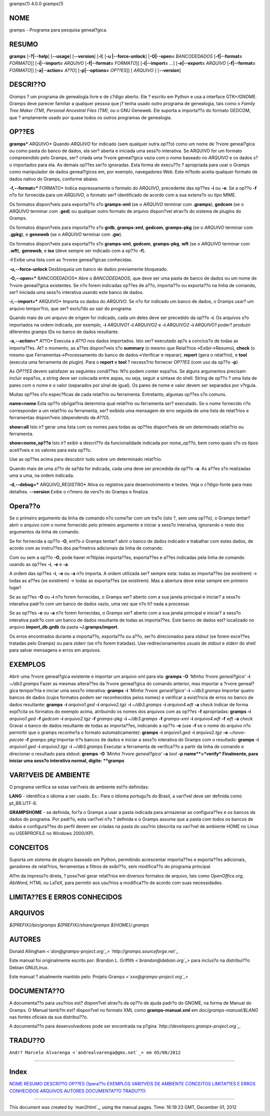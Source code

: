 gramps(1)                4.0.0               gramps(1)


**NOME**
----

gramps - Programa para pesquisa geneal?gica.


**RESUMO**
------

**gramps** [**-?|--help**] [**--usage**] [**--version**] [**-l**] [**-u
|--force-unlock**] [**-O|--open=** *BANCODEDADOS* [**-f|--format=**
*FORMATO*]] [**-i|--import=** *ARQUIVO* [**-f|--format=** *FORMATO*]]
[**-i|--import=** *...*] [**-e|--export=** *ARQUIVO* [**-f|--format=**
*FORMATO*]] [**-a|--action=** *A??O*] [**-p|--options=** *OP??ES*]] [
*ARQUIVO* ] [**--version**]


**DESCRI??O**
-----------

*Gramps* ? um programa de genealogia livre e de c?digo aberto. Ele ? escrito
em Python e usa a interface GTK+/GNOME. Gramps deve parecer familiar a
qualquer pessoa que j? tenha usado outro programa de genealogia, tais como o
*Family Tree Maker (TM)*, *Personal Ancestral Files (TM)*, ou o GNU Geneweb.
Ele suporta a importa??o do formato GEDCOM, que ? amplamente usado por quase
todos os outros programas de genealogia.


OP??ES
--------

**gramps*** ARQUIVO* Quando *ARQUIVO* for indicado (sem qualquer outra op??o)
como um nome de ?rvore geneal?gica ou como pasta do banco de dados, ela ser?
aberta e iniciada uma sess?o interativa. Se ARQUIVO for um formato
compreendido pelo Gramps, ser? criada uma ?rvore geneal?gica vazia com o nome
baseado no *ARQUIVO* e os dados s?o importados para ela. As demais op??es
ser?o ignoradas. Esta forma de execu??o ? apropriada para usar o Gramps como
manipulador de dados geneal?gicos em, por exemplo, navegadores Web. Este
m?todo aceita qualquer formato de dados nativo do Gramps, conforme abaixo.


**-f,--format=*** FORMATO* Indica expressamente o formato do *ARQUIVO*,
precedente das op??es **-i** ou **-e**. Se a op??o **-f** n?o for fornecida
para um *ARQUIVO*, o formato ser? identificado de acordo com a sua extens?o
ou tipo MIME.


Os formatos dispon?veis para exporta??o s?o **gramps-xml** (se o *ARQUIVO*
terminar com **.gramps**), **gedcom** (se o *ARQUIVO* terminar com **.ged**)
ou qualquer outro formato de arquivo dispon?vel atrav?s do sistema de plugins
do Gramps.


Os formatos dispon?veis para importa??o s?o **grdb**, **gramps-xml**,
**gedcom**, **gramps-pkg** (se o *ARQUIVO* terminar com **.gpkg**), e
**geneweb** (se o *ARQUIVO* terminar com **.gw**).


Os formatos dispon?veis para exporta??o s?o **gramps-xml**, **gedcom**,
**gramps-pkg**, **wft** (se o *ARQUIVO* terminar com **.wft**), **geneweb**,
e **iso** (deve sempre ser indicado com a op??o **-f**).

**-l** Exibe uma lista com as ?rvores geneal?gicas conhecidas.

**-u,--force-unlock** Desbloqueia um banco de dados previamente bloqueado.

**-O,--open=*** BANCODEDADOS* Abre o *BANCODEDADOS*, que deve ser uma pasta
de banco de dados ou um nome de ?rvore geneal?gica existentes. Se n?o forem
indicadas op??es de a??o, importa??o ou exporta??o na linha de comando, ser?
iniciada uma sess?o interativa usando este banco de dados.

**-i,--import=*** ARQUIVO* Importa os dados do *ARQUIVO*. Se n?o for indicado
um banco de dados, o Gramps usar? um arquivo tempor?rio, que ser? exclu?do ao
sair do programa.


Quando mais de um arquivo de origem for indicado, cada um deles deve ser
precedido da op??o **-i**. Os arquivos s?o importados na ordem indicada, por
exemplo, **-i** *ARQUIVO1* **-i** *ARQUIVO2* e **-i** *ARQUIVO2* **-i**
*ARQUIVO1* poder? produzir diferentes gramps IDs no banco de dados
resultante.

**-a,--action=*** A??O* Executa a *A??O* nos dados importados. Isto ser?
executado ap?s a conclus?o de todas as importa??es. At? o momento, as a??es
dispon?veis s?o **summary** (o mesmo que Relat?rios->Exibir->Resumo),
**check** (o mesmo que Ferramentas->Processamento do banco de
dados->Verificar e reparar), **report** (gera o relat?rio), e **tool**
(executa uma ferramenta de plugin). Para o **report** e **tool** ? necess?rio
fornecer *OP??ES* (com uso da op??o **-p**).


As *OP??ES* devem satisfazer as seguintes condi??es:
N?o podem conter espa?os. Se alguns argumentos precisam incluir espa?os, a
string deve ser colocada entre aspas, ou seja, seguir a sintaxe do shell.
String de op??o ? uma lista de pares com o nome e o valor (separados por
sinal de igual). Os pares de nome e valor devem ser separados por v?rgula.


Muitas op??es s?o espec?ficas de cada relat?rio ou ferramenta. Entretanto,
algumas op??es s?o comuns.

**name=nome**
Esta op??o obrigat?ria determina qual relat?rio ou ferramenta ser? executado.
Se o *nome* fornecido n?o corresponder a um relat?rio ou ferramenta, ser?
exibida uma mensagem de erro seguida de uma lista de relat?rios e ferramentas
dispon?veis (dependendo da *A??O*).

**show=all**
Isto ir? gerar uma lista com os nomes para todas as op??es dispon?veis de um
determinado relat?rio ou ferramenta.

**show=nome_op??o**
Isto ir? exibir a descri??o da funcionalidade indicada por *nome_op??o*, bem
como quais s?o os tipos aceit?veis e os valores para esta op??o.


Use as op??es acima para descobrir tudo sobre um determinado relat?rio.

Quando mais de uma a??o de sa?da for indicada, cada uma deve ser precedida da
op??o **-a**. As a??es s?o realizadas uma a uma, na ordem indicada.

**-d,--debug=*** ARQUIVO_REGISTRO* Ativa os registros para desenvolvimento e
testes. Veja o c?digo-fonte para mais detalhes. **--version** Exibe o n?mero
da vers?o do Gramps e finaliza.


Opera??o
----------


Se o primeiro argumento da linha de comando n?o come?ar com um tra?o (isto ?,
sem uma op??o), o Gramps tentar? abrir o arquivo com o nome fornecido pelo
primeiro argumento e iniciar a sess?o interativa, ignorando o resto dos
argumentos da linha de comando.

Se for fornecida a op??o **-O**, ent?o o Gramps tentar? abrir o banco de
dados indicado e trabalhar com estes dados, de acordo com as instru??es dos
par?metros adicionais da linha de comando.

Com ou sem a op??o **-O**, pode haver m?ltiplas importa??es, exporta??es e
a??es indicadas pela linha de comando usando as op??es **-i**, **-e** e
**-a**.

A ordem das op??es **-i**, **-e** ou **-a** n?o importa. A ordem utilizada
ser? sempre esta: todas as importa??es (se existirem) -> todas as a??es (se
existirem) -> todas as exporta??es (se existirem). Mas a abertura deve estar
sempre em primeiro lugar!

Se as op??es **-O** ou **-i** n?o forem fornecidas, o Gramps ser? aberto com
a sua janela principal e iniciar? a sess?o interativa padr?o com um banco de
dados vazio, uma vez que n?o h? nada a processar.

Se as op??es **-e** ou **-a** n?o forem fornecidas, o Gramps ser? aberto com
a sua janela principal e iniciar? a sess?o interativa padr?o com um banco de
dados resultante de todas as importa??es. Este banco de dados est? localizado
no arquivo **import_db.grdb** da pasta **~/.gramps/import**.

Os erros encontrados durante a importa??o, exporta??o ou a??o, ser?o
direcionados para *stdout* (se forem exce??es tratadas pelo Gramps) ou para
*stderr* (se n?o forem tratadas). Use redirecionamentos usuais de *stdout* e
*stderr* do shell para salvar mensagens e erros em arquivos.


EXEMPLOS
--------

Abrir uma ?rvore geneal?gica existente e importar um arquivo xml para ela:
**gramps** **-O** *'Minha ?rvore geneal?gica'* **-i** *~/db3.gramps* Fazer as
mesmas altera??es da ?rvore geneal?gica do comando anterior, mas importar a
?rvore geneal?gica tempor?ria e iniciar uma sess?o interativa: **gramps**
**-i** *'Minha ?rvore geneal?gica'* **-i** *~/db3.gramps* Importar quatro
bancos de dados (cujos formatos podem ser reconhecidos pelos nomes) e
verificar a exist?ncia de erros no banco de dados resultante: **gramps**
**-i** *arquivo1.ged* **-i** *arquivo2.tgz* **-i** *~/db3.gramps* **-i**
*arquivo4.wft* **-a** *check* Indicar de forma expl?cita os formatos do
exemplo acima, atribuindo os nomes dos arquivos com as op??es **-f**
apropriadas: **gramps** **-i** *arquivo1.ged* **-f** *gedcom* **-i**
*arquivo2.tgz* **-f** *gramps-pkg* **-i** *~/db3.gramps* **-f** *gramps-xml*
**-i** *arquivo4.wft* **-f** *wft* **-a** *check* Gravar o banco de dados
resultante de todas as importa??es, indicando a op??o **-e** (use **-f** se o
nome do arquivo n?o permirtir que o gramps reconhe?a o formato
automaticamente): **gramps** **-i** *arquivo1.ged* **-i** *arquivo2.tgz*
**-e** *~/novo-pacote* **-f** *gramps-pkg* Importar tr?s bancos de dados e
iniciar a sess?o interativa do Gramps com o resultado: **gramps** **-i**
*arquivo1.ged* **-i** *arquivo2.tgz* **-i** *~/db3.gramps* Executar a
ferramenta de verifica??o a partir da linha de comando e direcionar o
resultado para stdout: **gramps** **-O** *'Minha ?rvore geneal?gica'* **-a**
*tool* **-p** **name**=*verify* Finalmente, para iniciar uma sess?o
interativa normal, digite: **gramps**


VARI?VEIS DE AMBIENTE
----------------------

O programa verifica se estas vari?veis de ambiente est?o definidas:

**LANG** - identifica o idioma a ser usado. Ex.: Para o idioma portugu?s do
Brasil, a vari?vel deve ser definida como pt_BR.UTF-8.

**GRAMPSHOME** - se definida, for?a o Gramps a usar a pasta indicada para
armazenar as configura??es e os bancos de dados do programa. Por padr?o, esta
vari?vel n?o ? definida e o Gramps assume que a pasta com todos os bancos de
dados e configura??es do perfil devem ser criadas na pasta do usu?rio
(descrita na vari?vel de ambiente HOME no Linux ou USERPROFILE no Windows
2000/XP).


CONCEITOS
---------

Suporta um sistema de plugins baseado em Python, permitindo acrescentar
importa??es e exporta??es adicionais, geradores de relat?rios, ferramentas e
filtros de exibi??o, sem modifica??o do programa principal.

Al?m da impress?o direta, ? poss?vel gerar relat?rios em diversos formatos de
arquivo, tais como *OpenOffice.org*, *AbiWord*, HTML ou LaTeX, para permitir
aos usu?rios a modifica??o de acordo com suas necessidades.


LIMITA??ES E ERROS CONHECIDOS
-------------------------------


ARQUIVOS
--------

*${PREFIX}/bin/gramps*
*${PREFIX}/share/gramps*
*${HOME}/.gramps*


AUTORES
-------

Donald Allingham *<`don@gramps-project.org`_>*
*`http://gramps.sourceforge.net`_*

Este manual foi originalmente escrito por:
Brandon L. Griffith *<`brandon@debian.org`_>*
para inclus?o na distribui??o Debian GNU/Linux.

Este manual ? atualmente mantido pelo:
Projeto Gramps *<`xxx@gramps-project.org`_>*



DOCUMENTA??O
--------------

A documenta??o para usu?rios est? dispon?vel atrav?s da op??o de ajuda padr?o
do GNOME, na forma de Manual do Gramps. O Manual tamb?m est? dispon?vel no
formato XML como **gramps-manual.xml** em *doc/gramps-manual/$LANG* nas
fontes oficiais da sua distribui??o.

A documenta??o para desenvolvedores pode ser encontrada na p?gina
*`http://developers.gramps-project.org`_*.


TRADU??O
----------

``Andr? Marcelo Alvarenga <`andrealvarenga@gmx.net`_> em 05/08/2012``

--------


Index
-----

`NOME`_ `RESUMO`_ `DESCRI??O`_ `OP??ES`_ `Opera??o`_ `EXEMPLOS`_ `VARI?VEIS
DE AMBIENTE`_ `CONCEITOS`_ `LIMITA??ES E ERROS CONHECIDOS`_ `ARQUIVOS`_
`AUTORES`_ `DOCUMENTA??O`_ `TRADU??O`_

--------

This document was created by `man2html`_, using the manual pages.
Time: 16:19:23 GMT, December 01, 2012

.. _Index: #index
.. _Return to Main Contents: /cgi-bin/man/man2html
.. _don@gramps-project.org: mailto:don@gramps-project.org
.. _http://gramps.sourceforge.net: http://gramps.sourceforge.net
.. _brandon@debian.org: mailto:brandon@debian.org
.. _xxx@gramps-project.org: mailto:xxx@gramps-project.org
.. _http://developers.gramps-project.org: http://developers.gramps-
    project.org
.. _andrealvarenga@gmx.net: mailto:andrealvarenga@gmx.net
.. _NOME: #lbAB
.. _RESUMO: #lbAC
.. _DESCRI??O: #lbAD
.. _OP??ES: #lbAE
.. _Opera??o: #lbAF
.. _EXEMPLOS: #lbAG
.. _VARI?VEIS DE AMBIENTE: #lbAH
.. _CONCEITOS: #lbAI
.. _LIMITA??ES E ERROS CONHECIDOS: #lbAJ
.. _ARQUIVOS: #lbAK
.. _AUTORES: #lbAL
.. _DOCUMENTA??O: #lbAM
.. _TRADU??O: #lbAN
